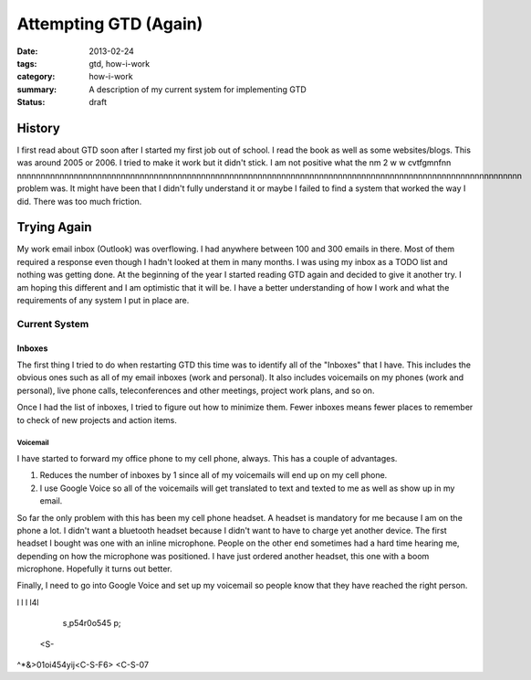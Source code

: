 ======================
Attempting GTD (Again)
======================

:date: 2013-02-24
:tags: gtd, how-i-work
:category: how-i-work
:summary: A description of my current system for implementing GTD
:status: draft

-------
History
-------
I first read about GTD soon after I started my first job out of school.
I read the book as well as some websites/blogs.  This was around 2005 or 2006.
I tried to make it work but it didn't stick.  I am not positive what the 
nm  2  w  w cvtfgmnfnn nnnnnnnnnnnnnnnnnnnnnnnnnnnnnnnnnnnnnnnnnnnnnnnnnnnnnnnnnnnnnnnnnnnnnnnnnnnnnnnnnnnnnnnnnnnnnnnnnnnnnnnnnnn problem was.  It might have been that I didn't fully understand it or maybe
I failed to find a system that worked the way I did.  There was too much
friction.

------------
Trying Again
------------
My work email inbox (Outlook) was overflowing.  I had anywhere between 100 and
300 emails in there.  Most of them required a response even though I hadn't 
looked at them in many months.  I was using my inbox as a TODO list and nothing
was getting done.  At the beginning of the year I started reading GTD again
and decided to give it another try.  I am hoping this different and I am
optimistic that it will be. I have a better understanding of how I work
and what the requirements of any system I put in place are.

Current System
==============

Inboxes
-------
The first thing I tried to do when restarting GTD this time was to identify all
of the "Inboxes" that I have. This includes the obvious ones such as all of my
email inboxes (work and personal). It also includes voicemails on my phones
(work and personal), live phone calls, teleconferences and other meetings,
project work plans, and so on.  

Once I had the list of inboxes, I tried to figure out how to minimize them.
Fewer inboxes means fewer places to remember to check of new projects and 
action items.

Voicemail
+++++++++
I have started to forward my office phone to my cell phone, always. This has a
couple of advantages.

#. Reduces the number of inboxes by 1 since all of my voicemails will end up on my cell phone.

#. I use Google Voice so all of the voicemails will get translated to text and texted to me as well as show up in my email.

So far the only problem with this has been my cell phone headset.  A headset
is mandatory for me because I am on the phone a lot. I didn't want a bluetooth
headset because I didn't want to have to charge yet another device. The first
headset I bought was one with an inline microphone.  People on the other end
sometimes had a hard time hearing me, depending on how the microphone was 
positioned.  I have just ordered another headset, this one with a boom 
microphone.  Hopefully it turns out better.

Finally, I need to go into Google Voice and set up my voicemail so people know
that they have reached the right person.


l
l
l
l4l
    s¸p54r0o545 p;
 <S-
^*&>01oi454yij<C-S-F6> <C-S-07 
